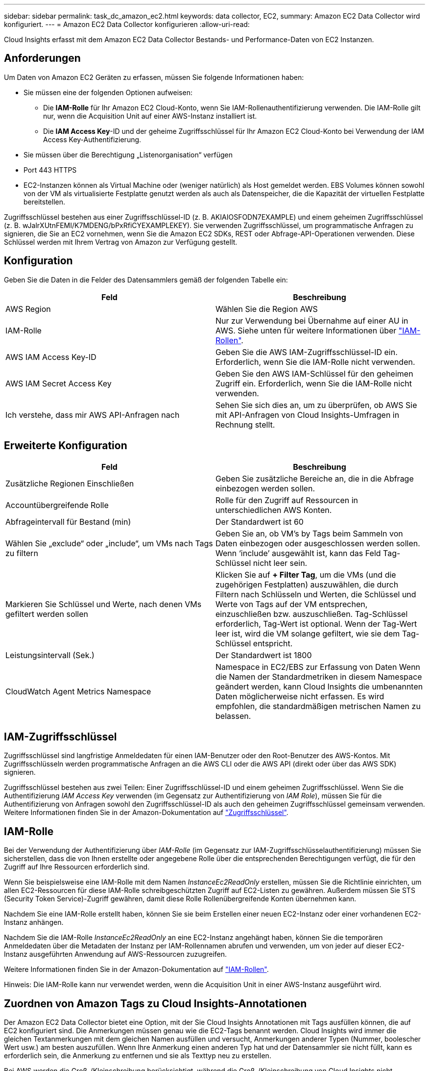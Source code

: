 ---
sidebar: sidebar 
permalink: task_dc_amazon_ec2.html 
keywords: data collector, EC2, 
summary: Amazon EC2 Data Collector wird konfiguriert. 
---
= Amazon EC2 Data Collector konfigurieren
:allow-uri-read: 


[role="lead"]
Cloud Insights erfasst mit dem Amazon EC2 Data Collector Bestands- und Performance-Daten von EC2 Instanzen.



== Anforderungen

Um Daten von Amazon EC2 Geräten zu erfassen, müssen Sie folgende Informationen haben:

* Sie müssen eine der folgenden Optionen aufweisen:
+
** Die *IAM-Rolle* für Ihr Amazon EC2 Cloud-Konto, wenn Sie IAM-Rollenauthentifizierung verwenden. Die IAM-Rolle gilt nur, wenn die Acquisition Unit auf einer AWS-Instanz installiert ist.
** Die *IAM Access Key*-ID und der geheime Zugriffsschlüssel für Ihr Amazon EC2 Cloud-Konto bei Verwendung der IAM Access Key-Authentifizierung.


* Sie müssen über die Berechtigung „Listenorganisation“ verfügen
* Port 443 HTTPS
* EC2-Instanzen können als Virtual Machine oder (weniger natürlich) als Host gemeldet werden. EBS Volumes können sowohl von der VM als virtualisierte Festplatte genutzt werden als auch als Datenspeicher, die die Kapazität der virtuellen Festplatte bereitstellen.


Zugriffsschlüssel bestehen aus einer Zugriffsschlüssel-ID (z. B. AKIAIOSFODN7EXAMPLE) und einem geheimen Zugriffsschlüssel (z. B. wJalrXUtnFEMI/K7MDENG/bPxRfiCYEXAMPLEKEY). Sie verwenden Zugriffsschlüssel, um programmatische Anfragen zu signieren, die Sie an EC2 vornehmen, wenn Sie die Amazon EC2 SDKs, REST oder Abfrage-API-Operationen verwenden. Diese Schlüssel werden mit Ihrem Vertrag von Amazon zur Verfügung gestellt.



== Konfiguration

Geben Sie die Daten in die Felder des Datensammlers gemäß der folgenden Tabelle ein:

[cols="2*"]
|===
| Feld | Beschreibung 


| AWS Region | Wählen Sie die Region AWS 


| IAM-Rolle | Nur zur Verwendung bei Übernahme auf einer AU in AWS. Siehe unten für weitere Informationen über link:task_dc_amazon_ec2.html#iam-roles["IAM-Rollen"]. 


| AWS IAM Access Key-ID | Geben Sie die AWS IAM-Zugriffsschlüssel-ID ein. Erforderlich, wenn Sie die IAM-Rolle nicht verwenden. 


| AWS IAM Secret Access Key | Geben Sie den AWS IAM-Schlüssel für den geheimen Zugriff ein. Erforderlich, wenn Sie die IAM-Rolle nicht verwenden. 


| Ich verstehe, dass mir AWS API-Anfragen nach | Sehen Sie sich dies an, um zu überprüfen, ob AWS Sie mit API-Anfragen von Cloud Insights-Umfragen in Rechnung stellt. 
|===


== Erweiterte Konfiguration

[cols="2*"]
|===
| Feld | Beschreibung 


| Zusätzliche Regionen Einschließen | Geben Sie zusätzliche Bereiche an, die in die Abfrage einbezogen werden sollen. 


| Accountübergreifende Rolle | Rolle für den Zugriff auf Ressourcen in unterschiedlichen AWS Konten. 


| Abfrageintervall für Bestand (min) | Der Standardwert ist 60 


| Wählen Sie „exclude“ oder „include“, um VMs nach Tags zu filtern | Geben Sie an, ob VM's by Tags beim Sammeln von Daten einbezogen oder ausgeschlossen werden sollen. Wenn ‘include’ ausgewählt ist, kann das Feld Tag-Schlüssel nicht leer sein. 


| Markieren Sie Schlüssel und Werte, nach denen VMs gefiltert werden sollen | Klicken Sie auf *+ Filter Tag*, um die VMs (und die zugehörigen Festplatten) auszuwählen, die durch Filtern nach Schlüsseln und Werten, die Schlüssel und Werte von Tags auf der VM entsprechen, einzuschließen bzw. auszuschließen. Tag-Schlüssel erforderlich, Tag-Wert ist optional. Wenn der Tag-Wert leer ist, wird die VM solange gefiltert, wie sie dem Tag-Schlüssel entspricht. 


| Leistungsintervall (Sek.) | Der Standardwert ist 1800 


| CloudWatch Agent Metrics Namespace | Namespace in EC2/EBS zur Erfassung von Daten Wenn die Namen der Standardmetriken in diesem Namespace geändert werden, kann Cloud Insights die umbenannten Daten möglicherweise nicht erfassen. Es wird empfohlen, die standardmäßigen metrischen Namen zu belassen. 
|===


== IAM-Zugriffsschlüssel

Zugriffsschlüssel sind langfristige Anmeldedaten für einen IAM-Benutzer oder den Root-Benutzer des AWS-Kontos. Mit Zugriffsschlüsseln werden programmatische Anfragen an die AWS CLI oder die AWS API (direkt oder über das AWS SDK) signieren.

Zugriffsschlüssel bestehen aus zwei Teilen: Einer Zugriffsschlüssel-ID und einem geheimen Zugriffsschlüssel. Wenn Sie die Authentifizierung _IAM Access Key_ verwenden (im Gegensatz zur Authentifizierung von _IAM Role_), müssen Sie für die Authentifizierung von Anfragen sowohl den Zugriffsschlüssel-ID als auch den geheimen Zugriffsschlüssel gemeinsam verwenden. Weitere Informationen finden Sie in der Amazon-Dokumentation auf link:https://docs.aws.amazon.com/IAM/latest/UserGuide/id_credentials_access-keys.html["Zugriffsschlüssel"].



== IAM-Rolle

Bei der Verwendung der Authentifizierung über _IAM-Rolle_ (im Gegensatz zur IAM-Zugriffsschlüsselauthentifizierung) müssen Sie sicherstellen, dass die von Ihnen erstellte oder angegebene Rolle über die entsprechenden Berechtigungen verfügt, die für den Zugriff auf Ihre Ressourcen erforderlich sind.

Wenn Sie beispielsweise eine IAM-Rolle mit dem Namen _InstanceEc2ReadOnly_ erstellen, müssen Sie die Richtlinie einrichten, um allen EC2-Ressourcen für diese IAM-Rolle schreibgeschützten Zugriff auf EC2-Listen zu gewähren. Außerdem müssen Sie STS (Security Token Service)-Zugriff gewähren, damit diese Rolle Rollenübergreifende Konten übernehmen kann.

Nachdem Sie eine IAM-Rolle erstellt haben, können Sie sie beim Erstellen einer neuen EC2-Instanz oder einer vorhandenen EC2-Instanz anhängen.

Nachdem Sie die IAM-Rolle _InstanceEc2ReadOnly_ an eine EC2-Instanz angehängt haben, können Sie die temporären Anmeldedaten über die Metadaten der Instanz per IAM-Rollennamen abrufen und verwenden, um von jeder auf dieser EC2-Instanz ausgeführten Anwendung auf AWS-Ressourcen zuzugreifen.

Weitere Informationen finden Sie in der Amazon-Dokumentation auf link:https://docs.aws.amazon.com/IAM/latest/UserGuide/id_roles.html["IAM-Rollen"].

Hinweis: Die IAM-Rolle kann nur verwendet werden, wenn die Acquisition Unit in einer AWS-Instanz ausgeführt wird.



== Zuordnen von Amazon Tags zu Cloud Insights-Annotationen

Der Amazon EC2 Data Collector bietet eine Option, mit der Sie Cloud Insights Annotationen mit Tags ausfüllen können, die auf EC2 konfiguriert sind. Die Anmerkungen müssen genau wie die EC2-Tags benannt werden. Cloud Insights wird immer die gleichen Textanmerkungen mit dem gleichen Namen ausfüllen und versucht, Anmerkungen anderer Typen (Nummer, boolescher Wert usw.) am besten auszufüllen. Wenn Ihre Anmerkung einen anderen Typ hat und der Datensammler sie nicht füllt, kann es erforderlich sein, die Anmerkung zu entfernen und sie als Texttyp neu zu erstellen.

Bei AWS werden die Groß-/Kleinschreibung berücksichtigt, während die Groß-/Kleinschreibung von Cloud Insights nicht berücksichtigt wird. Wenn Sie also eine Annotation mit dem Namen „EIGENTÜMER“ in Cloud Insights und den Tags mit dem Namen „EIGENTÜMER“, „Eigentümer“ und „Eigentümer“ in EC2 erstellen, wird all die EC2-Varianten des „EIGENTÜMERS“ der Annotation von Cloud Insight zugeordnet.



== Zusätzliche Regionen Einschließen

Im Abschnitt AWS Data Collector *Erweiterte Konfiguration* können Sie das Feld * zusätzliche Regionen* so einstellen, dass zusätzliche durch Komma oder Semikolon getrennte Bereiche einbezogen werden. Standardmäßig ist dieses Feld auf *_US-.*_* gesetzt, das auf allen US AWS Regionen sammelt. Um in _all_ Regionen zu sammeln, setzen Sie dieses Feld auf *_.*_*. Ist das Feld *zusätzliche Regionen* leer, sammelt der Datensammler die im Feld *AWS Region* angegebenen Werte, wie im Abschnitt *Konfiguration* angegeben.



== Erfassung über AWS Child-Konten

Cloud Insights unterstützt die Erfassung von untergeordneten Konten für AWS innerhalb eines einzigen AWS Datensammlers. Die Konfiguration dieser Sammlung erfolgt in der AWS-Umgebung:

* Sie müssen jedes Child-Konto so konfigurieren, dass eine AWS Rolle zugewiesen wird, die es der Haupt-Account-ID ermöglicht, über das Children-Konto auf EC2 Details zuzugreifen.
* Für jedes untergeordnete Konto muss der Rollenname mit demselben String konfiguriert sein.
* Geben Sie diese Zeichenfolge für den Rollennamen im Abschnitt Cloud Insights AWS Data Collector *Erweiterte Konfiguration* im Feld * Kontotrole* ein.


Best Practice: Es wird dringend empfohlen, dem EC2-Hauptkonto die vordefinierte Richtlinie _AmazonEC2ReadOnlyAccess_ zuzuweisen. Außerdem sollte dem in der Datenquelle konfigurierten Benutzer mindestens die vordefinierte Richtlinie _AWSOrganizationsReadOnlyAccess_ zugewiesen sein, um AWS abzufragen.

Informationen zum Konfigurieren Ihrer Umgebung, damit Cloud Insights von den AWS-Child-Konten erfasst werden kann, finden Sie im folgenden Abschnitt:

link:https://docs.aws.amazon.com/IAM/latest/UserGuide/tutorial_cross-account-with-roles.html["Tutorial: Delegieren des Zugriffs über AWS Konten mithilfe von IAM-Rollen"]

link:https://docs.aws.amazon.com/IAM/latest/UserGuide/id_roles_common-scenarios_aws-accounts.html["AWS Setup: Zugriff auf einen IAM-Benutzer in einem anderen AWS-Konto bereitstellen, das Sie besitzen"]

link:https://docs.aws.amazon.com/IAM/latest/UserGuide/id_roles_create_for-user.html["Erstellen einer Rolle zum Delegieren von Berechtigungen an einen IAM-Benutzer"]



== Fehlerbehebung

Weitere Informationen zu diesem Data Collector finden Sie im link:concept_requesting_support.html["Unterstützung"] Oder auf der link:https://docs.netapp.com/us-en/cloudinsights/CloudInsightsDataCollectorSupportMatrix.pdf["Data Collector Supportmatrix"].
